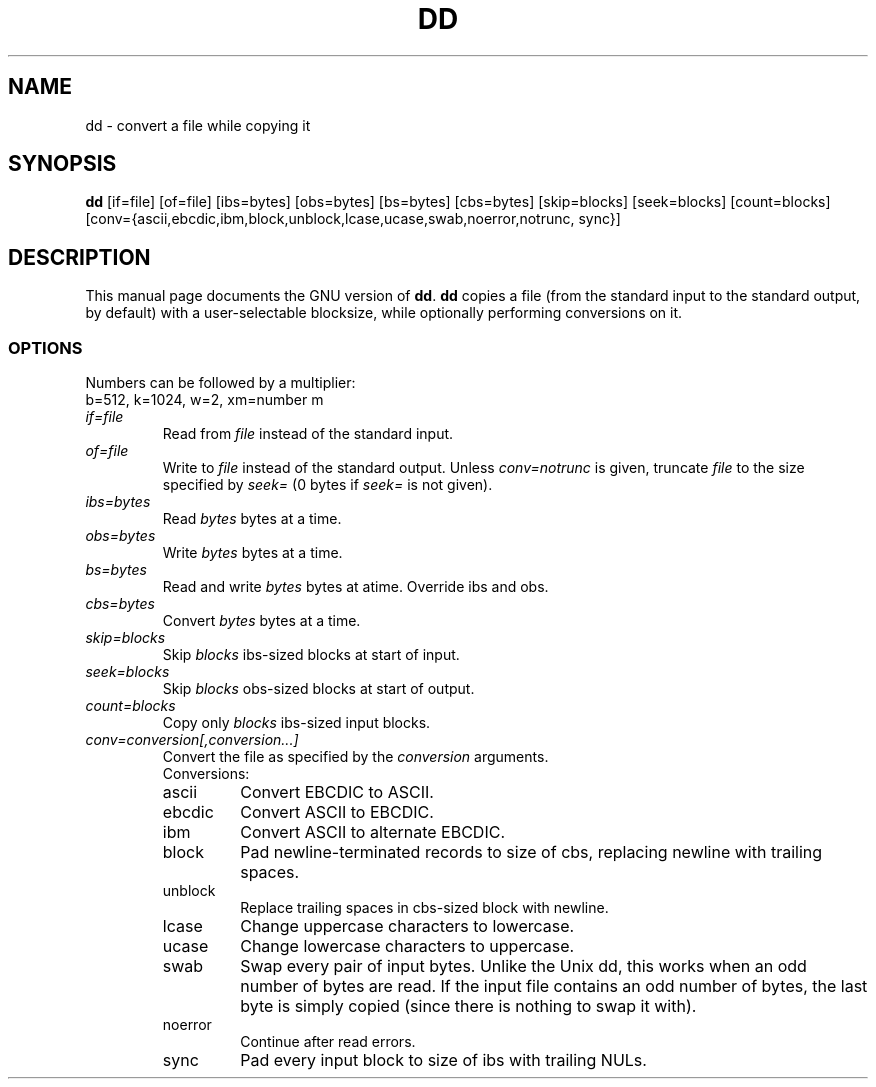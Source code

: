 .TH DD 1L \" -*- nroff -*-
.SH NAME
dd \- convert a file while copying it
.SH SYNOPSIS
.B dd
[if=file] [of=file] [ibs=bytes] [obs=bytes] [bs=bytes] [cbs=bytes]
[skip=blocks] [seek=blocks] [count=blocks]
[conv={ascii,ebcdic,ibm,block,unblock,lcase,ucase,swab,noerror,notrunc,
sync}]
.SH DESCRIPTION
This manual page
documents the GNU version of
.BR dd .
.B dd
copies a file (from the standard input to the standard output, by
default) with a user-selectable blocksize, while optionally performing
conversions on it.
.SS OPTIONS
Numbers can be followed by a multiplier:
.br
b=512, k=1024, w=2, xm=number m
.TP
.I if=file
Read from
.I file
instead of the standard input.
.TP
.I of=file
Write to
.I file
instead of the standard output.
Unless
.I conv=notrunc
is given, truncate
.I file
to the size specified by
.I seek=
(0 bytes if
.I seek=
is not given).
.TP
.I ibs=bytes
Read
.I bytes
bytes at a time.
.TP
.I obs=bytes
Write
.I bytes
bytes at a time.
.TP
.I bs=bytes
Read and write
.I bytes
bytes at atime.  Override ibs and obs.
.TP
.I cbs=bytes
Convert
.I bytes
bytes at a time.
.TP
.I skip=blocks
Skip
.I blocks
ibs-sized blocks at start of input.
.TP
.I seek=blocks
Skip
.I blocks
obs-sized blocks at start of output.
.TP
.I count=blocks
Copy only
.I blocks
ibs-sized input blocks.
.TP
.I conv=conversion[,conversion...]
Convert the file as specified by the
.I conversion
arguments.
.RS
Conversions:
.TP
ascii
Convert EBCDIC to ASCII.
.TP
ebcdic
Convert ASCII to EBCDIC.
.TP
ibm
Convert ASCII to alternate EBCDIC.
.TP
block
Pad newline-terminated records to size of cbs, replacing newline with
trailing spaces.
.TP
unblock
Replace trailing spaces in cbs-sized block with newline.
.TP
lcase
Change uppercase characters to lowercase.
.TP
ucase
Change lowercase characters to uppercase.
.TP
swab
Swap every pair of input bytes.  Unlike the Unix dd, this works when
an odd number of bytes are read.  If the input file contains an odd
number of bytes, the last byte is simply copied (since there is
nothing to swap it with).
.TP
noerror
Continue after read errors.
.TP
sync
Pad every input block to size of ibs with trailing NULs.
.RE
